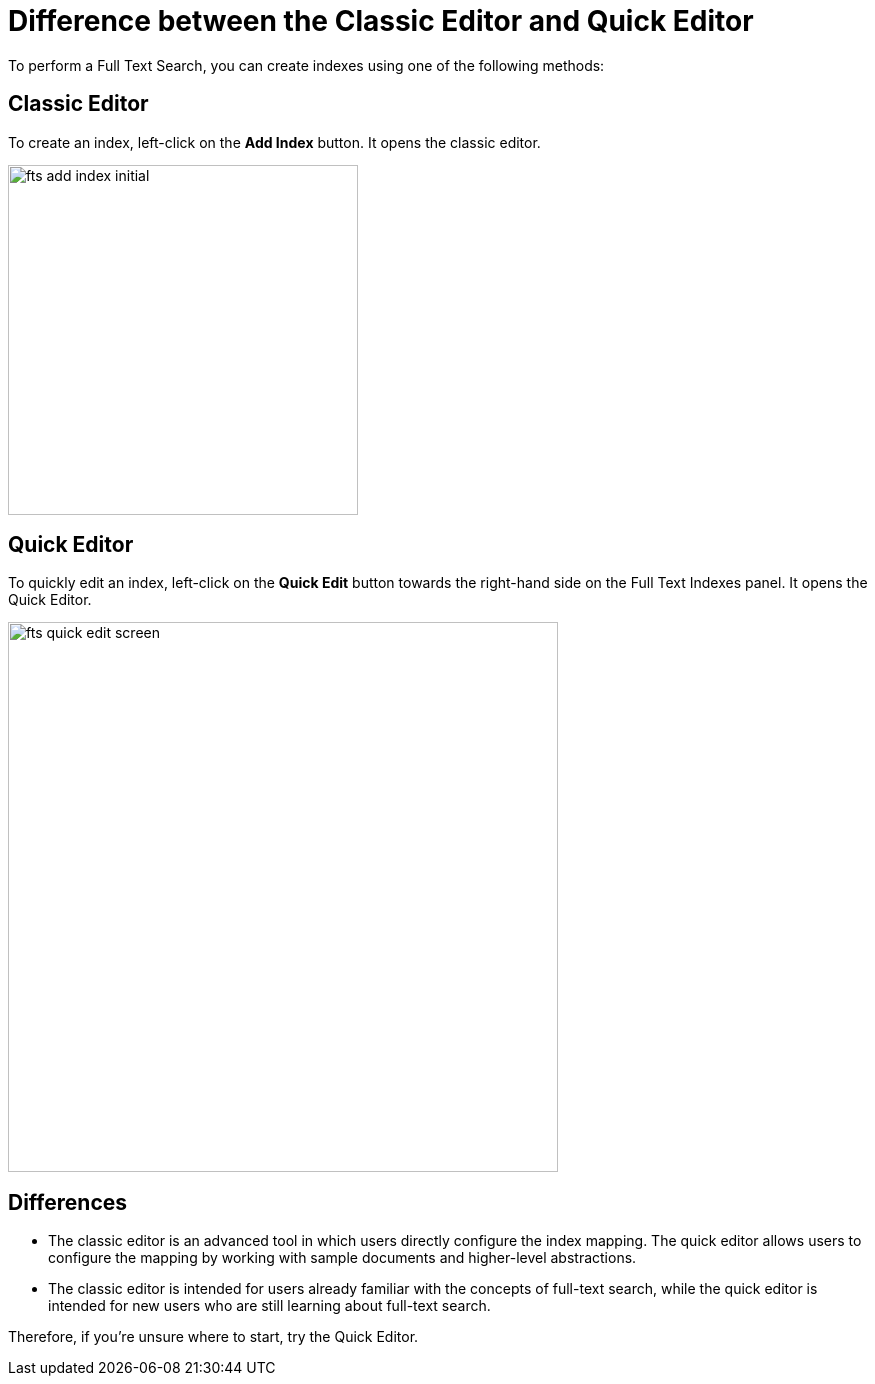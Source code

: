 = Difference between the Classic Editor and Quick Editor

To perform a Full Text Search, you can create indexes using one of the following methods:

== Classic Editor

To create an index, left-click on the *Add Index* button. It opens the classic editor.

image::fts-add-index-initial.png[,350,align=left]

== Quick Editor 

To quickly edit an index, left-click on the *Quick Edit* button towards the right-hand side on the Full Text Indexes panel. It opens the Quick Editor.

image::fts-quick-edit-screen.png[,550,align=left]

== Differences

* The classic editor is an advanced tool in which users directly configure the index mapping. The quick editor allows users to configure the mapping by working with sample documents and higher-level abstractions.

* The classic editor is intended for users already familiar with the concepts of full-text search, while the quick editor is intended for new users who are still learning about full-text search.

Therefore, if you're unsure where to start, try the Quick Editor.
